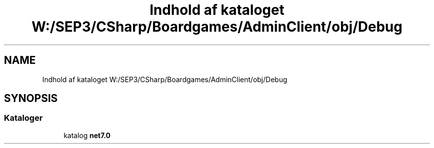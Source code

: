 .TH "Indhold af kataloget W:/SEP3/CSharp/Boardgames/AdminClient/obj/Debug" 3 "My Project" \" -*- nroff -*-
.ad l
.nh
.SH NAME
Indhold af kataloget W:/SEP3/CSharp/Boardgames/AdminClient/obj/Debug
.SH SYNOPSIS
.br
.PP
.SS "Kataloger"

.in +1c
.ti -1c
.RI "katalog \fBnet7\&.0\fP"
.br
.in -1c
